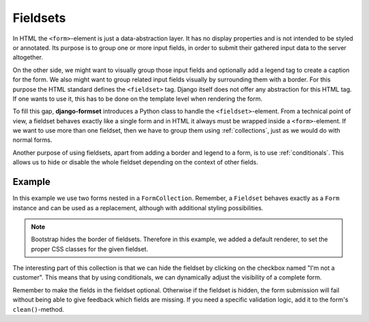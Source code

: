 .. _fieldsets:

=========
Fieldsets
=========

In HTML the ``<form>``-element is just a data-abstraction layer. It has no display properties and is
not intended to be styled or annotated. Its purpose is to group one or more input fields, in order
to submit their gathered input data to the server altogether.

On the other side, we might want to visually group those input fields and optionally add a legend
tag to create a caption for the form. We also might want to group related input fields visually by
surrounding them with a border. For this purpose the HTML standard defines the ``<fieldset>`` tag.
Django itself does not offer any abstraction for this HTML tag. If one wants to use it, this has to
be done on the template level when rendering the form.

To fill this gap, **django-formset** introduces a Python class to handle the ``<fieldset>``-element.
From a technical point of view, a fieldset behaves exactly like a single form and in HTML it always
must be wrapped inside a ``<form>``-element. If we want to use more than one fieldset, then we have
to group them using :ref:`collections`, just as we would do with normal forms.

Another purpose of using fieldsets, apart from adding a border and legend to a form, is to use
:ref:`conditionals`. This allows us to hide or disable the whole fieldset depending on the context
of other fields.


Example
=======

In this example we use two forms nested in a ``FormCollection``. Remember, a ``Fieldset`` behaves
exactly as a ``Form`` instance and can be used as a replacement, although with additional styling
possibilities.

.. django-view:: import
	:hide-code:
	:hide-view:

	from formset.renderers.bootstrap import FormRenderer

.. django-view:: fieldset
	:view-function: CustomerView.as_view(extra_context={'framework': 'bootstrap'})

	from django.forms import fields, forms
	from formset.fieldset import Fieldset
	from formset.collection import FormCollection
	from formset.views import FormCollectionView

	class CustomerForm(Fieldset):
	    legend = "Customer"
	    hide_condition = 'register.no_customer'
	    recipient = fields.CharField(label="Recipient", required=False)
	    address = fields.CharField(label="Address", required=False)
	
	class RegisterForm(forms.Form):
	    no_customer = fields.BooleanField(
	        label="I'm not a customer",
	        required=False,
	    )
	
	class CustomerCollection(FormCollection):
	    customer = CustomerForm()
	    register = RegisterForm()
	    default_renderer = FormRenderer(
	        field_css_classes='mb-3',
	        fieldset_css_classes='border rounded p-3 mb-3',
	    )

	class CustomerView(FormCollectionView):
	    collection_class = CustomerCollection
	    template_name = "form-collection.html"
	    success_url = "/success"

.. note:: Bootstrap hides the border of fieldsets. Therefore in this example, we added a default
	renderer, to set the proper CSS classes for the given fieldset.

The interesting part of this collection is that we can hide the fieldset by clicking on the
checkbox named "I'm not a customer". This means that by using conditionals, we can dynamically
adjust the visibility of a complete form.

Remember to make the fields in the fieldset optional. Otherwise if the fieldset is hidden, the form
submission will fail without being able to give feedback which fields are missing. If you need a
specific validation logic, add it to the form's ``clean()``-method.
